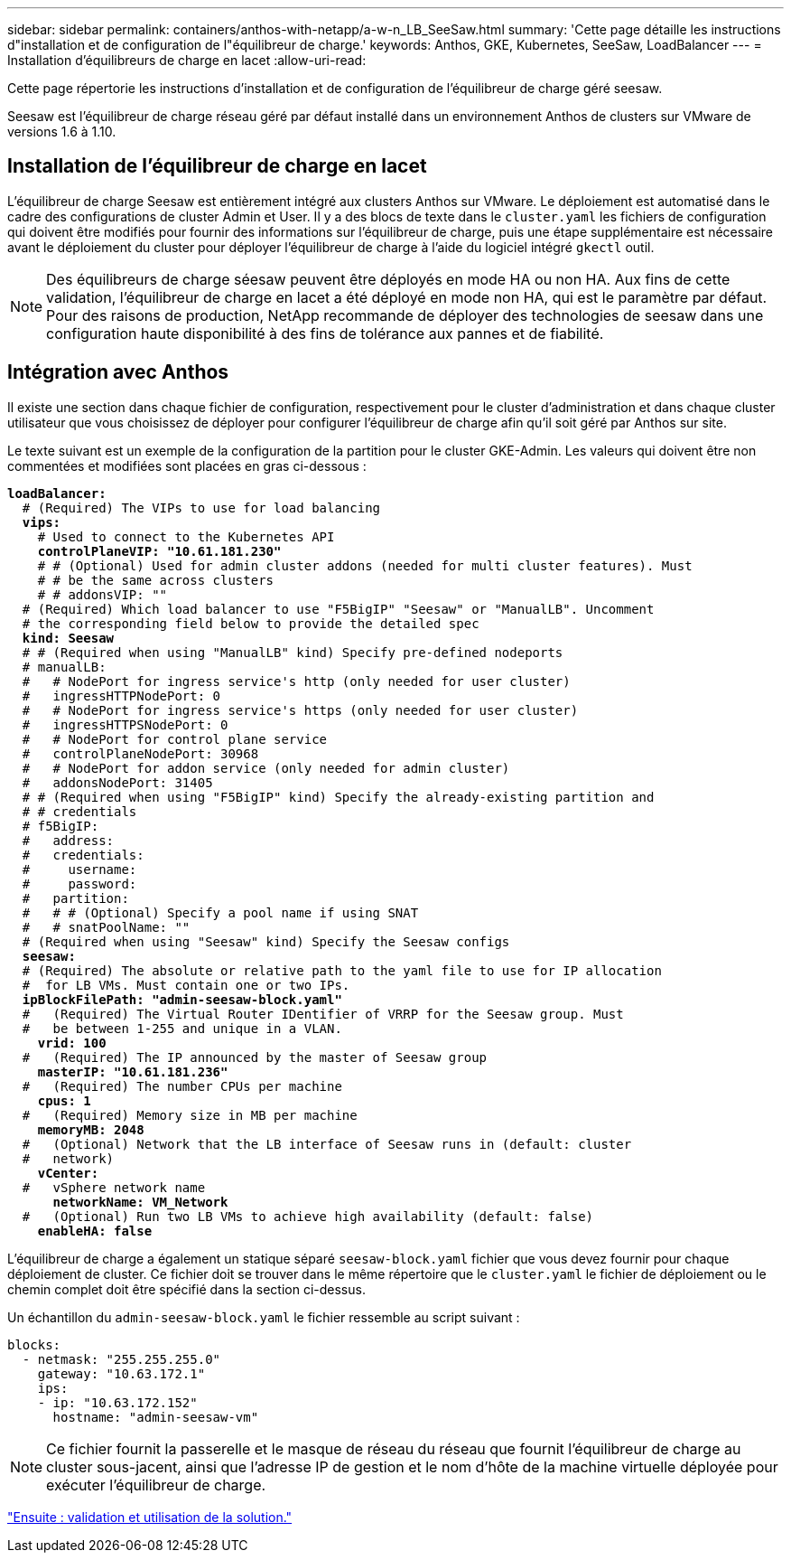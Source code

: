 ---
sidebar: sidebar 
permalink: containers/anthos-with-netapp/a-w-n_LB_SeeSaw.html 
summary: 'Cette page détaille les instructions d"installation et de configuration de l"équilibreur de charge.' 
keywords: Anthos, GKE, Kubernetes, SeeSaw, LoadBalancer 
---
= Installation d'équilibreurs de charge en lacet
:allow-uri-read: 


[role="lead"]
Cette page répertorie les instructions d'installation et de configuration de l'équilibreur de charge géré seesaw.

Seesaw est l'équilibreur de charge réseau géré par défaut installé dans un environnement Anthos de clusters sur VMware de versions 1.6 à 1.10.



== Installation de l'équilibreur de charge en lacet

L'équilibreur de charge Seesaw est entièrement intégré aux clusters Anthos sur VMware. Le déploiement est automatisé dans le cadre des configurations de cluster Admin et User. Il y a des blocs de texte dans le `cluster.yaml` les fichiers de configuration qui doivent être modifiés pour fournir des informations sur l'équilibreur de charge, puis une étape supplémentaire est nécessaire avant le déploiement du cluster pour déployer l'équilibreur de charge à l'aide du logiciel intégré `gkectl` outil.


NOTE: Des équilibreurs de charge séesaw peuvent être déployés en mode HA ou non HA. Aux fins de cette validation, l'équilibreur de charge en lacet a été déployé en mode non HA, qui est le paramètre par défaut. Pour des raisons de production, NetApp recommande de déployer des technologies de seesaw dans une configuration haute disponibilité à des fins de tolérance aux pannes et de fiabilité.



== Intégration avec Anthos

Il existe une section dans chaque fichier de configuration, respectivement pour le cluster d'administration et dans chaque cluster utilisateur que vous choisissez de déployer pour configurer l'équilibreur de charge afin qu'il soit géré par Anthos sur site.

Le texte suivant est un exemple de la configuration de la partition pour le cluster GKE-Admin. Les valeurs qui doivent être non commentées et modifiées sont placées en gras ci-dessous :

[listing, subs="+quotes,+verbatim"]
----
*loadBalancer:*
  # (Required) The VIPs to use for load balancing
  *vips:*
    # Used to connect to the Kubernetes API
    *controlPlaneVIP: "10.61.181.230"*
    # # (Optional) Used for admin cluster addons (needed for multi cluster features). Must
    # # be the same across clusters
    # # addonsVIP: ""
  # (Required) Which load balancer to use "F5BigIP" "Seesaw" or "ManualLB". Uncomment
  # the corresponding field below to provide the detailed spec
  *kind: Seesaw*
  # # (Required when using "ManualLB" kind) Specify pre-defined nodeports
  # manualLB:
  #   # NodePort for ingress service's http (only needed for user cluster)
  #   ingressHTTPNodePort: 0
  #   # NodePort for ingress service's https (only needed for user cluster)
  #   ingressHTTPSNodePort: 0
  #   # NodePort for control plane service
  #   controlPlaneNodePort: 30968
  #   # NodePort for addon service (only needed for admin cluster)
  #   addonsNodePort: 31405
  # # (Required when using "F5BigIP" kind) Specify the already-existing partition and
  # # credentials
  # f5BigIP:
  #   address:
  #   credentials:
  #     username:
  #     password:
  #   partition:
  #   # # (Optional) Specify a pool name if using SNAT
  #   # snatPoolName: ""
  # (Required when using "Seesaw" kind) Specify the Seesaw configs
  *seesaw:*
  # (Required) The absolute or relative path to the yaml file to use for IP allocation
  #  for LB VMs. Must contain one or two IPs.
  *ipBlockFilePath: "admin-seesaw-block.yaml"*
  #   (Required) The Virtual Router IDentifier of VRRP for the Seesaw group. Must
  #   be between 1-255 and unique in a VLAN.
    *vrid: 100*
  #   (Required) The IP announced by the master of Seesaw group
    *masterIP: "10.61.181.236"*
  #   (Required) The number CPUs per machine
    *cpus: 1*
  #   (Required) Memory size in MB per machine
    *memoryMB: 2048*
  #   (Optional) Network that the LB interface of Seesaw runs in (default: cluster
  #   network)
    *vCenter:*
  #   vSphere network name
      *networkName: VM_Network*
  #   (Optional) Run two LB VMs to achieve high availability (default: false)
    *enableHA: false*
----
L'équilibreur de charge a également un statique séparé `seesaw-block.yaml` fichier que vous devez fournir pour chaque déploiement de cluster. Ce fichier doit se trouver dans le même répertoire que le `cluster.yaml` le fichier de déploiement ou le chemin complet doit être spécifié dans la section ci-dessus.

Un échantillon du `admin-seesaw-block.yaml` le fichier ressemble au script suivant :

[listing, subs="+quotes,+verbatim"]
----
blocks:
  - netmask: "255.255.255.0"
    gateway: "10.63.172.1"
    ips:
    - ip: "10.63.172.152"
      hostname: "admin-seesaw-vm"
----

NOTE: Ce fichier fournit la passerelle et le masque de réseau du réseau que fournit l'équilibreur de charge au cluster sous-jacent, ainsi que l'adresse IP de gestion et le nom d'hôte de la machine virtuelle déployée pour exécuter l'équilibreur de charge.

link:a-w-n_use_cases.html["Ensuite : validation et utilisation de la solution."]
